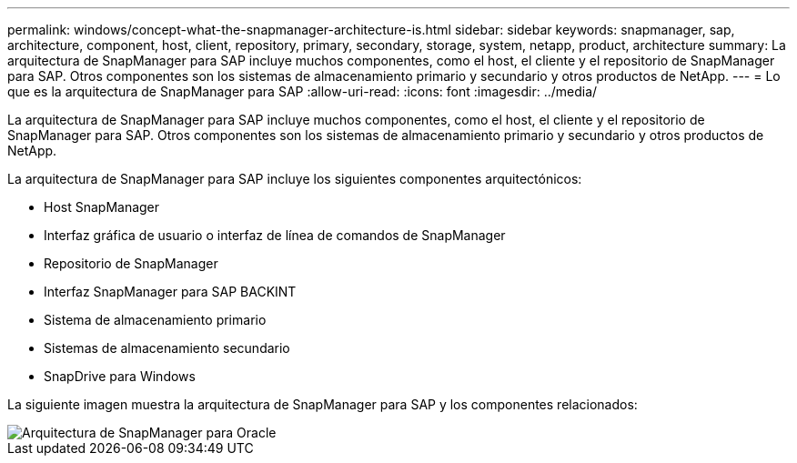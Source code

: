 ---
permalink: windows/concept-what-the-snapmanager-architecture-is.html 
sidebar: sidebar 
keywords: snapmanager, sap, architecture, component, host, client, repository, primary, secondary, storage, system, netapp, product, architecture 
summary: La arquitectura de SnapManager para SAP incluye muchos componentes, como el host, el cliente y el repositorio de SnapManager para SAP. Otros componentes son los sistemas de almacenamiento primario y secundario y otros productos de NetApp. 
---
= Lo que es la arquitectura de SnapManager para SAP
:allow-uri-read: 
:icons: font
:imagesdir: ../media/


[role="lead"]
La arquitectura de SnapManager para SAP incluye muchos componentes, como el host, el cliente y el repositorio de SnapManager para SAP. Otros componentes son los sistemas de almacenamiento primario y secundario y otros productos de NetApp.

La arquitectura de SnapManager para SAP incluye los siguientes componentes arquitectónicos:

* Host SnapManager
* Interfaz gráfica de usuario o interfaz de línea de comandos de SnapManager
* Repositorio de SnapManager
* Interfaz SnapManager para SAP BACKINT
* Sistema de almacenamiento primario
* Sistemas de almacenamiento secundario
* SnapDrive para Windows


La siguiente imagen muestra la arquitectura de SnapManager para SAP y los componentes relacionados:

image::../media/scrn_en_drw_smsap_architecture.gif[Arquitectura de SnapManager para Oracle]
